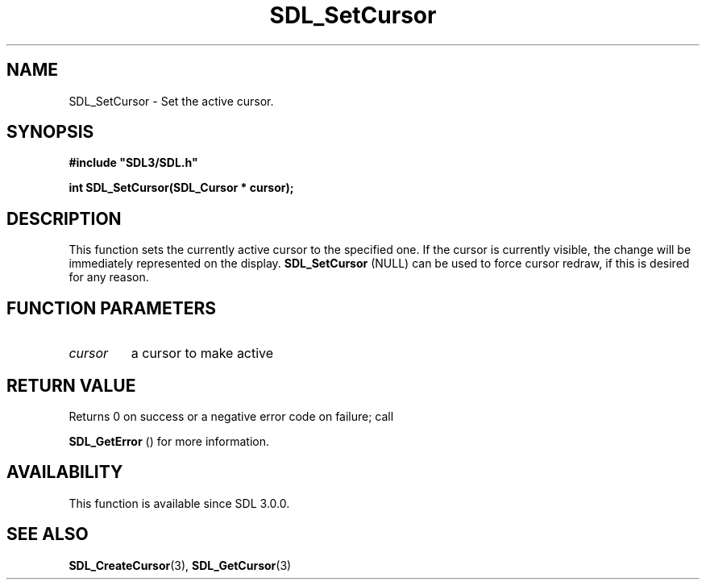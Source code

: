 .\" This manpage content is licensed under Creative Commons
.\"  Attribution 4.0 International (CC BY 4.0)
.\"   https://creativecommons.org/licenses/by/4.0/
.\" This manpage was generated from SDL's wiki page for SDL_SetCursor:
.\"   https://wiki.libsdl.org/SDL_SetCursor
.\" Generated with SDL/build-scripts/wikiheaders.pl
.\"  revision SDL-aba3038
.\" Please report issues in this manpage's content at:
.\"   https://github.com/libsdl-org/sdlwiki/issues/new
.\" Please report issues in the generation of this manpage from the wiki at:
.\"   https://github.com/libsdl-org/SDL/issues/new?title=Misgenerated%20manpage%20for%20SDL_SetCursor
.\" SDL can be found at https://libsdl.org/
.de URL
\$2 \(laURL: \$1 \(ra\$3
..
.if \n[.g] .mso www.tmac
.TH SDL_SetCursor 3 "SDL 3.0.0" "SDL" "SDL3 FUNCTIONS"
.SH NAME
SDL_SetCursor \- Set the active cursor\[char46]
.SH SYNOPSIS
.nf
.B #include \(dqSDL3/SDL.h\(dq
.PP
.BI "int SDL_SetCursor(SDL_Cursor * cursor);
.fi
.SH DESCRIPTION
This function sets the currently active cursor to the specified one\[char46] If the
cursor is currently visible, the change will be immediately represented on
the display\[char46] 
.BR SDL_SetCursor
(NULL) can be used to force
cursor redraw, if this is desired for any reason\[char46]

.SH FUNCTION PARAMETERS
.TP
.I cursor
a cursor to make active
.SH RETURN VALUE
Returns 0 on success or a negative error code on failure; call

.BR SDL_GetError
() for more information\[char46]

.SH AVAILABILITY
This function is available since SDL 3\[char46]0\[char46]0\[char46]

.SH SEE ALSO
.BR SDL_CreateCursor (3),
.BR SDL_GetCursor (3)
